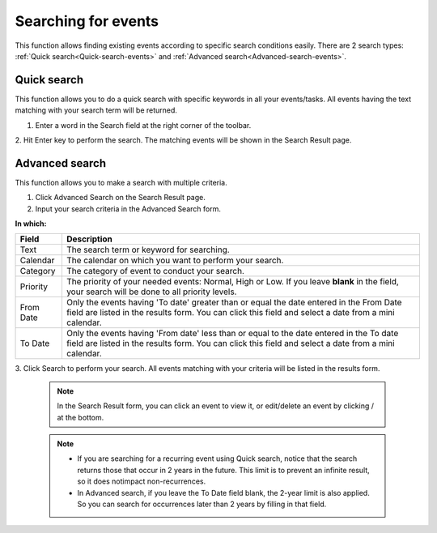 .. _Search-Events:

====================
Searching for events
====================

This function allows finding existing events according to specific
search conditions easily. There are 2 search types: 
:ref:`Quick search<Quick-search-events>` and :ref:`Advanced search<Advanced-search-events>`.

.. _Quick-search-events:

Quick search
~~~~~~~~~~~~~~

This function allows you to do a quick search with specific keywords in
all your events/tasks. All events having the text matching with your
search term will be returned.

1. Enter a word in the Search field at the right corner of the toolbar.

|image0|

2. Hit Enter key to perform the search. The matching events will be shown
in the Search Result page.

|image1|

.. _Advanced-search-events:

Advanced search
~~~~~~~~~~~~~~~~~

This function allows you to make a search with multiple criteria.

1. Click Advanced Search on the Search Result page.

2. Input your search criteria in the Advanced Search form.

|image2|

**In which:**

+----------------+-----------------------------------------------------------+
| Field          | Description                                               |
+================+===========================================================+
| Text           | The search term or keyword for searching.                 |
+----------------+-----------------------------------------------------------+
| Calendar       | The calendar on which you want to perform your search.    |
+----------------+-----------------------------------------------------------+
| Category       | The category of event to conduct your search.             |
+----------------+-----------------------------------------------------------+
| Priority       | The priority of your needed events: Normal, High or Low.  |
|                | If you leave **blank** in the field, your search will be  |
|                | done to all priority levels.                              |
+----------------+-----------------------------------------------------------+
| From Date      | Only the events having 'To date' greater than or equal    |
|                | the date entered in the From Date field are listed in the |
|                | results form. You can click this field and select a date  |
|                | from a mini calendar.                                     |
+----------------+-----------------------------------------------------------+
| To Date        | Only the events having 'From date' less than or equal to  |
|                | the date entered in the To date field are listed in the   |
|                | results form. You can click this field and select a date  |
|                | from a mini calendar.                                     |
+----------------+-----------------------------------------------------------+

3. Click Search to perform your search. All events matching with your
criteria will be listed in the results form.

 .. note:: In the Search Result form, you can click an event to view it, or
			edit/delete an event by clicking |image3|/ |image4| at the bottom.


 .. note:: * If you are searching for a recurring event using Quick search, notice that the search returns those that occur in 2 years in the future. This limit is to prevent an infinite result, so it does notimpact non-recurrences.
			* In Advanced search, if you leave the To Date field blank, the 2-year limit is also applied. So you can search for occurrences later than 2 years by filling in that field.

.. |image0| image:: images/search/calendar_search_box.png
.. |image1| image:: images/search/calendar_search_result.png
.. |image2| image:: images/search/calendar_advanced_search_form.png
.. |image3| image:: images/common/edit_icon.png
.. |image4| image:: images/common/delete_icon.png
